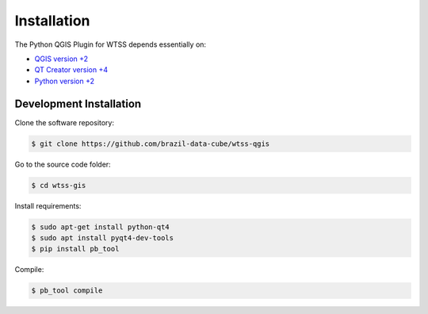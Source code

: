 ..
    This file is part of Python QGIS Plugin for Web Time Series Service.
    Copyright (C) 2019 INPE.

    Python QGIS Plugin for Web Time Series Service is free software;
    You can redistribute it and/or modify it under the terms of the MIT License;


Installation
============

The Python QGIS Plugin for WTSS depends essentially on:

- `QGIS version +2 <https://qgis.org/en/site/>`_
- `QT Creator version +4 <https://www.qt.io/download>`_
- `Python version +2 <https://www.python.org/>`_


Development Installation
------------------------

Clone the software repository:

.. code-block:: shell

    $ git clone https://github.com/brazil-data-cube/wtss-qgis


Go to the source code folder:

.. code-block:: shell

    $ cd wtss-gis

Install requirements:

.. code-block:: shell

    $ sudo apt-get install python-qt4
    $ sudo apt install pyqt4-dev-tools
    $ pip install pb_tool

Compile:

.. code-block:: shell

    $ pb_tool compile
